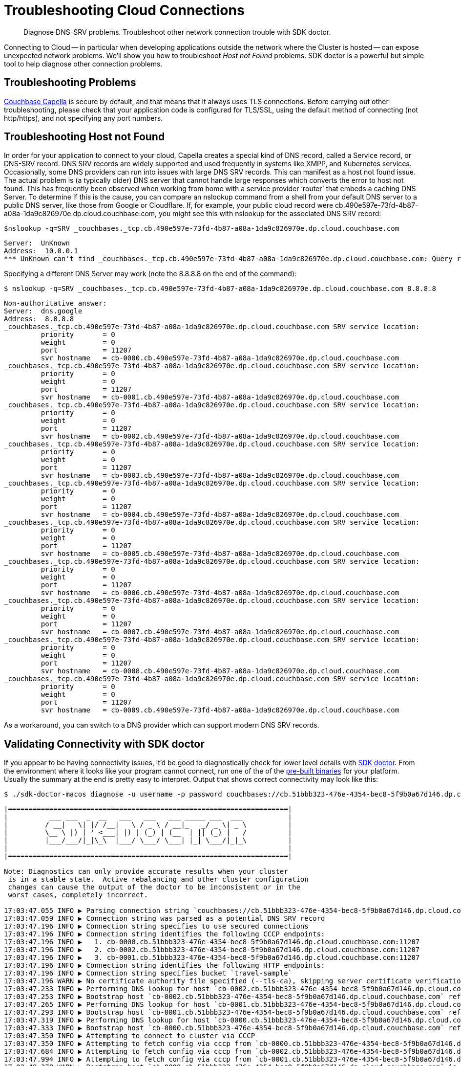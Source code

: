 = Troubleshooting Cloud Connections
:page-topic-type: howto

[abstract]
Diagnose DNS-SRV problems.
Troubleshoot other network connection trouble with SDK doctor.


Connecting to Cloud -- in particular when developing applications outside the network where the Cluster is hosted -- can expose unexpected network problems. 
We'll show you how to troubleshoot _Host not Found_ problems. 
SDK doctor is a powerful but simple tool to help diagnose other connection problems.

== Troubleshooting Problems

https://docs.couchbase.com/cloud/index.html[Couchbase Capella] is secure by default, and that means that it always uses TLS connections. 
Before carrying out other troubleshooting, please check that your application code is configured for TLS/SSL, using the default method of connecting (not http/https), and not specifying any port numbers.


== Troubleshooting Host not Found

In order for your application to connect to your cloud, Capella creates a special kind of DNS record, called a Service record, or DNS-SRV record. 
DNS SRV records are widely supported and used frequently in systems like XMPP, and Kubernetes services.  
Occasionally, some DNS providers can run into issues with large DNS SRV records. 
This can manifest as a host not found issue.  
The actual problem is (a typically older) DNS server that cannot handle large responses which converts the error to host not found. 
This has frequently been observed when working from home with a service provider ‘router’ that embeds a caching DNS Server.
To determine if this is the cause, you can compare an nslookup command from a shell from your default DNS server to a public DNS server, like those from Google or Cloudflare. 
If, for example, your public cloud record were cb.490e597e-73fd-4b87-a08a-1da9c826970e.dp.cloud.couchbase.com, you might see this with nslookup for the associated DNS SRV record:

[source,console]
----
$nslookup -q=SRV _couchbases._tcp.cb.490e597e-73fd-4b87-a08a-1da9c826970e.dp.cloud.couchbase.com
----

----
Server:  UnKnown
Address:  10.0.0.1
*** UnKnown can't find _couchbases._tcp.cb.490e597e-73fd-4b87-a08a-1da9c826970e.dp.cloud.couchbase.com: Query refused
----

Specifying a different DNS Server may work (note the 8.8.8.8 on the end of the command):

[source,console]
----
$ nslookup -q=SRV _couchbases._tcp.cb.490e597e-73fd-4b87-a08a-1da9c826970e.dp.cloud.couchbase.com 8.8.8.8
----

----
Non-authoritative answer:
Server:  dns.google
Address:  8.8.8.8
_couchbases._tcp.cb.490e597e-73fd-4b87-a08a-1da9c826970e.dp.cloud.couchbase.com SRV service location:
         priority       = 0
         weight         = 0
         port           = 11207
         svr hostname   = cb-0000.cb.490e597e-73fd-4b87-a08a-1da9c826970e.dp.cloud.couchbase.com
_couchbases._tcp.cb.490e597e-73fd-4b87-a08a-1da9c826970e.dp.cloud.couchbase.com SRV service location:
         priority       = 0
         weight         = 0
         port           = 11207
         svr hostname   = cb-0001.cb.490e597e-73fd-4b87-a08a-1da9c826970e.dp.cloud.couchbase.com
_couchbases._tcp.cb.490e597e-73fd-4b87-a08a-1da9c826970e.dp.cloud.couchbase.com SRV service location:
         priority       = 0
         weight         = 0
         port           = 11207
         svr hostname   = cb-0002.cb.490e597e-73fd-4b87-a08a-1da9c826970e.dp.cloud.couchbase.com
_couchbases._tcp.cb.490e597e-73fd-4b87-a08a-1da9c826970e.dp.cloud.couchbase.com SRV service location:
         priority       = 0
         weight         = 0
         port           = 11207
         svr hostname   = cb-0003.cb.490e597e-73fd-4b87-a08a-1da9c826970e.dp.cloud.couchbase.com
_couchbases._tcp.cb.490e597e-73fd-4b87-a08a-1da9c826970e.dp.cloud.couchbase.com SRV service location:
         priority       = 0
         weight         = 0
         port           = 11207
         svr hostname   = cb-0004.cb.490e597e-73fd-4b87-a08a-1da9c826970e.dp.cloud.couchbase.com
_couchbases._tcp.cb.490e597e-73fd-4b87-a08a-1da9c826970e.dp.cloud.couchbase.com SRV service location:
         priority       = 0
         weight         = 0
         port           = 11207
         svr hostname   = cb-0005.cb.490e597e-73fd-4b87-a08a-1da9c826970e.dp.cloud.couchbase.com
_couchbases._tcp.cb.490e597e-73fd-4b87-a08a-1da9c826970e.dp.cloud.couchbase.com SRV service location:
         priority       = 0
         weight         = 0
         port           = 11207
         svr hostname   = cb-0006.cb.490e597e-73fd-4b87-a08a-1da9c826970e.dp.cloud.couchbase.com
_couchbases._tcp.cb.490e597e-73fd-4b87-a08a-1da9c826970e.dp.cloud.couchbase.com SRV service location:
         priority       = 0
         weight         = 0
         port           = 11207
         svr hostname   = cb-0007.cb.490e597e-73fd-4b87-a08a-1da9c826970e.dp.cloud.couchbase.com
_couchbases._tcp.cb.490e597e-73fd-4b87-a08a-1da9c826970e.dp.cloud.couchbase.com SRV service location:
         priority       = 0
         weight         = 0
         port           = 11207
         svr hostname   = cb-0008.cb.490e597e-73fd-4b87-a08a-1da9c826970e.dp.cloud.couchbase.com
_couchbases._tcp.cb.490e597e-73fd-4b87-a08a-1da9c826970e.dp.cloud.couchbase.com SRV service location:
         priority       = 0
         weight         = 0
         port           = 11207
         svr hostname   = cb-0009.cb.490e597e-73fd-4b87-a08a-1da9c826970e.dp.cloud.couchbase.com
----

As a workaround, you can switch to a DNS provider which can support modern DNS SRV records.


== Validating Connectivity with SDK doctor

If you appear to be having connectivity issues, it'd be good to diagnostically check for lower level details with https://github.com/couchbaselabs/sdk-doctor[SDK doctor].  
From the environment where it looks like your program cannot connect, run one of the of the https://github.com/couchbaselabs/sdk-doctor/releases[pre-built binaries] for your platform. 
Usually the summary at the end is pretty easy to interpret.
Output that shows correct connectivity may look like this:

[source,console]
----
$ ./sdk-doctor-macos diagnose -u username -p password couchbases://cb.51bbb323-476e-4354-bec8-5f9b0a67d146.dp.cloud.couchbase.com/travel-sample
----

----
|====================================================================|
|          ___ ___  _  __   ___   ___   ___ _____ ___  ___           |
|         / __|   \| |/ /__|   \ / _ \ / __|_   _/ _ \| _ \          |
|         \__ \ |) | ' <___| |) | (_) | (__  | || (_) |   /          |
|         |___/___/|_|\_\  |___/ \___/ \___| |_| \___/|_|_\          |
|                                                                    |
|====================================================================|

Note: Diagnostics can only provide accurate results when your cluster
 is in a stable state.  Active rebalancing and other cluster configuration
 changes can cause the output of the doctor to be inconsistent or in the
 worst cases, completely incorrect.

17:03:47.055 INFO ▶ Parsing connection string `couchbases://cb.51bbb323-476e-4354-bec8-5f9b0a67d146.dp.cloud.couchbase.com/travel-sample`
17:03:47.059 INFO ▶ Connection string was parsed as a potential DNS SRV record
17:03:47.196 INFO ▶ Connection string specifies to use secured connections
17:03:47.196 INFO ▶ Connection string identifies the following CCCP endpoints:
17:03:47.196 INFO ▶   1. cb-0000.cb.51bbb323-476e-4354-bec8-5f9b0a67d146.dp.cloud.couchbase.com:11207
17:03:47.196 INFO ▶   2. cb-0002.cb.51bbb323-476e-4354-bec8-5f9b0a67d146.dp.cloud.couchbase.com:11207
17:03:47.196 INFO ▶   3. cb-0001.cb.51bbb323-476e-4354-bec8-5f9b0a67d146.dp.cloud.couchbase.com:11207
17:03:47.196 INFO ▶ Connection string identifies the following HTTP endpoints:
17:03:47.196 INFO ▶ Connection string specifies bucket `travel-sample`
17:03:47.196 WARN ▶ No certificate authority file specified (--tls-ca), skipping server certificate verification for this run.
17:03:47.233 INFO ▶ Performing DNS lookup for host `cb-0002.cb.51bbb323-476e-4354-bec8-5f9b0a67d146.dp.cloud.couchbase.com`
17:03:47.253 INFO ▶ Bootstrap host `cb-0002.cb.51bbb323-476e-4354-bec8-5f9b0a67d146.dp.cloud.couchbase.com` refers to a server with the address `54.244.32.132`
17:03:47.265 INFO ▶ Performing DNS lookup for host `cb-0001.cb.51bbb323-476e-4354-bec8-5f9b0a67d146.dp.cloud.couchbase.com`
17:03:47.293 INFO ▶ Bootstrap host `cb-0001.cb.51bbb323-476e-4354-bec8-5f9b0a67d146.dp.cloud.couchbase.com` refers to a server with the address `52.12.217.175`
17:03:47.319 INFO ▶ Performing DNS lookup for host `cb-0000.cb.51bbb323-476e-4354-bec8-5f9b0a67d146.dp.cloud.couchbase.com`
17:03:47.333 INFO ▶ Bootstrap host `cb-0000.cb.51bbb323-476e-4354-bec8-5f9b0a67d146.dp.cloud.couchbase.com` refers to a server with the address `52.34.53.119`
17:03:47.350 INFO ▶ Attempting to connect to cluster via CCCP
17:03:47.350 INFO ▶ Attempting to fetch config via cccp from `cb-0000.cb.51bbb323-476e-4354-bec8-5f9b0a67d146.dp.cloud.couchbase.com:11207`
17:03:47.684 INFO ▶ Attempting to fetch config via cccp from `cb-0002.cb.51bbb323-476e-4354-bec8-5f9b0a67d146.dp.cloud.couchbase.com:11207`
17:03:47.994 INFO ▶ Attempting to fetch config via cccp from `cb-0001.cb.51bbb323-476e-4354-bec8-5f9b0a67d146.dp.cloud.couchbase.com:11207`
17:03:48.378 WARN ▶ Bootstrap host `cb-0000.cb.51bbb323-476e-4354-bec8-5f9b0a67d146.dp.cloud.couchbase.com` is not using the canonical node hostname of `cb-0000.cb.51bbb323-476e-4354-bec8-5f9b0a67d146.svc`.  This is not neccessarily an error, but has been known to result in strange and challenging to diagnose errors when DNS entries are reconfigured.
17:03:48.378 WARN ▶ Bootstrap host `cb-0002.cb.51bbb323-476e-4354-bec8-5f9b0a67d146.dp.cloud.couchbase.com` is not using the canonical node hostname of `cb-0002.cb.51bbb323-476e-4354-bec8-5f9b0a67d146.svc`.  This is not neccessarily an error, but has been known to result in strange and challenging to diagnose errors when DNS entries are reconfigured.
17:03:48.378 WARN ▶ Bootstrap host `cb-0001.cb.51bbb323-476e-4354-bec8-5f9b0a67d146.dp.cloud.couchbase.com` is not using the canonical node hostname of `cb-0001.cb.51bbb323-476e-4354-bec8-5f9b0a67d146.svc`.  This is not neccessarily an error, but has been known to result in strange and challenging to diagnose errors when DNS entries are reconfigured.
17:03:48.379 INFO ▶ Selected the following network type: external
17:03:48.379 INFO ▶ Identified the following nodes:
17:03:48.379 INFO ▶   [0] cb-0000.cb.51bbb323-476e-4354-bec8-5f9b0a67d146.dp.cloud.couchbase.com
17:03:48.379 INFO ▶                  mgmtSSL: 18091,     indexStreamMaint:  9105,           indexHttps: 19102
17:03:48.379 INFO ▶                       kv: 11210,                 capi:  8092,                 n1ql:  8093
17:03:48.379 INFO ▶        eventingAdminPort:  8096,        eventingDebug:  9140,          eventingSSL: 18096
17:03:48.379 INFO ▶               indexAdmin:  9100,                 mgmt:  8091,                 cbas:  8095
17:03:48.379 INFO ▶                indexHttp:  9102,   indexStreamCatchup:  9104,                kvSSL: 11207
17:03:48.379 INFO ▶                  n1qlSSL: 18093,              capiSSL: 18092,              cbasSSL: 18095
17:03:48.379 INFO ▶                      fts:  8094,               ftsSSL: 18094,              ftsGRPC:  9130
17:03:48.379 INFO ▶               ftsGRPCSSL: 19130,            indexScan:  9101,      indexStreamInit:  9103
17:03:48.379 INFO ▶                projector:  9999
17:03:48.380 INFO ▶   [1] cb-0001.cb.51bbb323-476e-4354-bec8-5f9b0a67d146.dp.cloud.couchbase.com
17:03:48.380 INFO ▶                indexHttp:  9102,                 n1ql:  8093,              n1qlSSL: 18093
17:03:48.380 INFO ▶              eventingSSL: 18096,                  fts:  8094,           indexAdmin:  9100
17:03:48.380 INFO ▶                indexScan:  9101,     indexStreamMaint:  9105,                   kv: 11210
17:03:48.380 INFO ▶          indexStreamInit:  9103,              capiSSL: 18092,                 cbas:  8095
17:03:48.380 INFO ▶                  cbasSSL: 18095,        eventingDebug:  9140,               ftsSSL: 18094
17:03:48.380 INFO ▶                  ftsGRPC:  9130,           ftsGRPCSSL: 19130,            projector:  9999
17:03:48.380 INFO ▶                     capi:  8092,                 mgmt:  8091,              mgmtSSL: 18091
17:03:48.380 INFO ▶        eventingAdminPort:  8096,   indexStreamCatchup:  9104,           indexHttps: 19102
17:03:48.380 INFO ▶                    kvSSL: 11207
17:03:48.380 INFO ▶   [2] cb-0002.cb.51bbb323-476e-4354-bec8-5f9b0a67d146.dp.cloud.couchbase.com
17:03:48.380 INFO ▶               indexHttps: 19102,                 mgmt:  8091,                 cbas:  8095
17:03:48.380 INFO ▶                  cbasSSL: 18095,    eventingAdminPort:  8096,              ftsGRPC:  9130
17:03:48.380 INFO ▶               ftsGRPCSSL: 19130,            indexScan:  9101,                kvSSL: 11207
17:03:48.380 INFO ▶                  mgmtSSL: 18091,        eventingDebug:  9140,          eventingSSL: 18096
17:03:48.380 INFO ▶                   ftsSSL: 18094,           indexAdmin:  9100,                 n1ql:  8093
17:03:48.381 INFO ▶                      fts:  8094,            indexHttp:  9102,   indexStreamCatchup:  9104
17:03:48.381 INFO ▶                       kv: 11210,                 capi:  8092,            projector:  9999
17:03:48.381 INFO ▶          indexStreamInit:  9103,     indexStreamMaint:  9105,              capiSSL: 18092
17:03:48.384 INFO ▶                  n1qlSSL: 18093
17:03:48.384 INFO ▶ Fetching config from `https://cb-0000.cb.51bbb323-476e-4354-bec8-5f9b0a67d146.dp.cloud.couchbase.com:18091`
17:03:48.842 INFO ▶ Received cluster configuration, nodes list:
[
  {
    "addressFamily": "inet",
    "alternateAddresses": {
      "external": {
        "hostname": "cb-0000.cb.51bbb323-476e-4354-bec8-5f9b0a67d146.dp.cloud.couchbase.com",
        "ports": {
          "capi": 8092,
          "capiSSL": 18092,
          "kv": 11210,
          "mgmt": 8091,
          "mgmtSSL": 18091
        }
      }
    },
    "clusterCompatibility": 393221,
    "clusterMembership": "active",
    "configuredHostname": "cb-0000.cb.51bbb323-476e-4354-bec8-5f9b0a67d146.svc:8091",
    "couchApiBase": "http://cb-0000.cb.51bbb323-476e-4354-bec8-5f9b0a67d146.svc:8092/",
    "couchApiBaseHTTPS": "https://cb-0000.cb.51bbb323-476e-4354-bec8-5f9b0a67d146.svc:18092/",
    "cpuCount": 7.41,
    "externalListeners": [
      {
        "afamily": "inet",
        "nodeEncryption": false
      },
      {
        "afamily": "inet6",
        "nodeEncryption": false
      }
    ],
    "hostname": "cb-0000.cb.51bbb323-476e-4354-bec8-5f9b0a67d146.svc:8091",
    "interestingStats": {
      "cmd_get": 0,
      "couch_docs_actual_disk_size": 95931868,
      "couch_docs_data_size": 75800076,
      "couch_spatial_data_size": 0,
      "couch_spatial_disk_size": 0,
      "couch_views_actual_disk_size": 0,
      "couch_views_data_size": 0,
      "curr_items": 10518,
      "curr_items_tot": 21130,
      "ep_bg_fetched": 0,
      "get_hits": 0,
      "mem_used": 60430704,
      "ops": 0,
      "vb_active_num_non_resident": 0,
      "vb_replica_curr_items": 10612
    },
    "mcdMemoryAllocated": 50899,
    "mcdMemoryReserved": 50899,
    "memoryFree": 62661132288,
    "memoryTotal": 66714533888,
    "nodeEncryption": false,
    "nodeUUID": "658729d9892e255eb8ee14ff0d83c77b",
    "os": "x86_64-unknown-linux-gnu",
    "otpNode": "ns_1@cb-0000.cb.51bbb323-476e-4354-bec8-5f9b0a67d146.svc",
    "ports": {
      "direct": 11210,
      "distTCP": 21100,
      "distTLS": 21150,
      "httpsCAPI": 18092,
      "httpsMgmt": 18091
    },
    "recoveryType": "none",
    "services": [
      "cbas",
      "eventing",
      "fts",
      "index",
      "kv",
      "n1ql"
    ],
    "status": "healthy",
    "systemStats": {
      "cpu_cores_available": 7.41,
      "cpu_stolen_rate": 0,
      "cpu_utilization_rate": 14.37578814627995,
      "mem_free": 62661132288,
      "mem_limit": 60321431552,
      "mem_total": 66714533888,
      "swap_total": 0,
      "swap_used": 0
    },
    "thisNode": true,
    "uptime": "355557",
    "version": "6.5.1-6299-enterprise"
  },
  {
    "addressFamily": "inet",
    "alternateAddresses": {
      "external": {
        "hostname": "cb-0001.cb.51bbb323-476e-4354-bec8-5f9b0a67d146.dp.cloud.couchbase.com",
        "ports": {
          "capi": 8092,
          "capiSSL": 18092,
          "kv": 11210,
          "mgmt": 8091,
          "mgmtSSL": 18091
        }
      }
    },
    "clusterCompatibility": 393221,
    "clusterMembership": "active",
    "configuredHostname": "cb-0001.cb.51bbb323-476e-4354-bec8-5f9b0a67d146.svc:8091",
    "couchApiBase": "http://cb-0001.cb.51bbb323-476e-4354-bec8-5f9b0a67d146.svc:8092/",
    "couchApiBaseHTTPS": "https://cb-0001.cb.51bbb323-476e-4354-bec8-5f9b0a67d146.svc:18092/",
    "cpuCount": 7.41,
    "externalListeners": [
      {
        "afamily": "inet",
        "nodeEncryption": false
      },
      {
        "afamily": "inet6",
        "nodeEncryption": false
      }
    ],
    "hostname": "cb-0001.cb.51bbb323-476e-4354-bec8-5f9b0a67d146.svc:8091",
    "interestingStats": {
      "cmd_get": 0,
      "couch_docs_actual_disk_size": 94462140,
      "couch_docs_data_size": 74382586,
      "couch_spatial_data_size": 0,
      "couch_spatial_disk_size": 0,
      "couch_views_actual_disk_size": 0,
      "couch_views_data_size": 0,
      "curr_items": 10505,
      "curr_items_tot": 21003,
      "ep_bg_fetched": 0,
      "get_hits": 0,
      "mem_used": 60246064,
      "ops": 0,
      "vb_active_num_non_resident": 0,
      "vb_replica_curr_items": 10498
    },
    "mcdMemoryAllocated": 50899,
    "mcdMemoryReserved": 50899,
    "memoryFree": 63074009088,
    "memoryTotal": 66714533888,
    "nodeEncryption": false,
    "nodeUUID": "3c75947930dbf33a4bc923c262c3e4a3",
    "os": "x86_64-unknown-linux-gnu",
    "otpNode": "ns_1@cb-0001.cb.51bbb323-476e-4354-bec8-5f9b0a67d146.svc",
    "ports": {
      "direct": 11210,
      "distTCP": 21100,
      "distTLS": 21150,
      "httpsCAPI": 18092,
      "httpsMgmt": 18091
    },
    "recoveryType": "none",
    "services": [
      "cbas",
      "eventing",
      "fts",
      "index",
      "kv",
      "n1ql"
    ],
    "status": "healthy",
    "systemStats": {
      "cpu_cores_available": 7.41,
      "cpu_stolen_rate": 0,
      "cpu_utilization_rate": 2.756892230576441,
      "mem_free": 63074009088,
      "mem_limit": 60321431552,
      "mem_total": 66714533888,
      "swap_total": 0,
      "swap_used": 0
    },
    "uptime": "355490",
    "version": "6.5.1-6299-enterprise"
  },
  {
    "addressFamily": "inet",
    "alternateAddresses": {
      "external": {
        "hostname": "cb-0002.cb.51bbb323-476e-4354-bec8-5f9b0a67d146.dp.cloud.couchbase.com",
        "ports": {
          "capi": 8092,
          "capiSSL": 18092,
          "kv": 11210,
          "mgmt": 8091,
          "mgmtSSL": 18091
        }
      }
    },
    "clusterCompatibility": 393221,
    "clusterMembership": "active",
    "configuredHostname": "cb-0002.cb.51bbb323-476e-4354-bec8-5f9b0a67d146.svc:8091",
    "couchApiBase": "http://cb-0002.cb.51bbb323-476e-4354-bec8-5f9b0a67d146.svc:8092/",
    "couchApiBaseHTTPS": "https://cb-0002.cb.51bbb323-476e-4354-bec8-5f9b0a67d146.svc:18092/",
    "cpuCount": 7.41,
    "externalListeners": [
      {
        "afamily": "inet",
        "nodeEncryption": false
      },
      {
        "afamily": "inet6",
        "nodeEncryption": false
      }
    ],
    "hostname": "cb-0002.cb.51bbb323-476e-4354-bec8-5f9b0a67d146.svc:8091",
    "interestingStats": {
      "cmd_get": 0,
      "couch_docs_actual_disk_size": 94096058,
      "couch_docs_data_size": 73964794,
      "couch_spatial_data_size": 0,
      "couch_spatial_disk_size": 0,
      "couch_views_actual_disk_size": 0,
      "couch_views_data_size": 0,
      "curr_items": 10568,
      "curr_items_tot": 21049,
      "ep_bg_fetched": 0,
      "get_hits": 0,
      "mem_used": 60300208,
      "ops": 0,
      "vb_active_num_non_resident": 0,
      "vb_replica_curr_items": 10481
    },
    "mcdMemoryAllocated": 50899,
    "mcdMemoryReserved": 50899,
    "memoryFree": 63155494912,
    "memoryTotal": 66714533888,
    "nodeEncryption": false,
    "nodeUUID": "e7f034ff24a10eae59808b8b858bab62",
    "os": "x86_64-unknown-linux-gnu",
    "otpNode": "ns_1@cb-0002.cb.51bbb323-476e-4354-bec8-5f9b0a67d146.svc",
    "ports": {
      "direct": 11210,
      "distTCP": 21100,
      "distTLS": 21150,
      "httpsCAPI": 18092,
      "httpsMgmt": 18091
    },
    "recoveryType": "none",
    "services": [
      "cbas",
      "eventing",
      "fts",
      "index",
      "kv",
      "n1ql"
    ],
    "status": "healthy",
    "systemStats": {
      "cpu_cores_available": 7.41,
      "cpu_stolen_rate": 0,
      "cpu_utilization_rate": 4.636591478696742,
      "mem_free": 63155494912,
      "mem_limit": 60321431552,
      "mem_total": 66714533888,
      "swap_total": 0,
      "swap_used": 0
    },
    "uptime": "355435",
    "version": "6.5.1-6299-enterprise"
  }
]


17:03:55.056 INFO ▶ Successfully connected to Key Value service at `cb-0000.cb.51bbb323-476e-4354-bec8-5f9b0a67d146.dp.cloud.couchbase.com:11207`
17:03:55.278 INFO ▶ Successfully connected to Management service at `cb-0000.cb.51bbb323-476e-4354-bec8-5f9b0a67d146.dp.cloud.couchbase.com:18091`
17:03:55.534 INFO ▶ Successfully connected to Views service at `cb-0000.cb.51bbb323-476e-4354-bec8-5f9b0a67d146.dp.cloud.couchbase.com:18092`
17:03:55.697 INFO ▶ Successfully connected to Query service at `cb-0000.cb.51bbb323-476e-4354-bec8-5f9b0a67d146.dp.cloud.couchbase.com:18093`
17:03:55.880 INFO ▶ Successfully connected to Search service at `cb-0000.cb.51bbb323-476e-4354-bec8-5f9b0a67d146.dp.cloud.couchbase.com:18094`
17:03:56.035 INFO ▶ Successfully connected to Analytics service at `cb-0000.cb.51bbb323-476e-4354-bec8-5f9b0a67d146.dp.cloud.couchbase.com:18095`
17:03:56.273 INFO ▶ Successfully connected to Key Value service at `cb-0001.cb.51bbb323-476e-4354-bec8-5f9b0a67d146.dp.cloud.couchbase.com:11207`
17:03:56.494 INFO ▶ Successfully connected to Management service at `cb-0001.cb.51bbb323-476e-4354-bec8-5f9b0a67d146.dp.cloud.couchbase.com:18091`
17:03:56.794 INFO ▶ Successfully connected to Views service at `cb-0001.cb.51bbb323-476e-4354-bec8-5f9b0a67d146.dp.cloud.couchbase.com:18092`
17:03:56.964 INFO ▶ Successfully connected to Query service at `cb-0001.cb.51bbb323-476e-4354-bec8-5f9b0a67d146.dp.cloud.couchbase.com:18093`
17:03:57.115 INFO ▶ Successfully connected to Search service at `cb-0001.cb.51bbb323-476e-4354-bec8-5f9b0a67d146.dp.cloud.couchbase.com:18094`
17:03:57.290 INFO ▶ Successfully connected to Analytics service at `cb-0001.cb.51bbb323-476e-4354-bec8-5f9b0a67d146.dp.cloud.couchbase.com:18095`
17:03:57.533 INFO ▶ Successfully connected to Key Value service at `cb-0002.cb.51bbb323-476e-4354-bec8-5f9b0a67d146.dp.cloud.couchbase.com:11207`
17:03:57.780 INFO ▶ Successfully connected to Management service at `cb-0002.cb.51bbb323-476e-4354-bec8-5f9b0a67d146.dp.cloud.couchbase.com:18091`
17:03:58.000 INFO ▶ Successfully connected to Views service at `cb-0002.cb.51bbb323-476e-4354-bec8-5f9b0a67d146.dp.cloud.couchbase.com:18092`
17:03:58.216 INFO ▶ Successfully connected to Query service at `cb-0002.cb.51bbb323-476e-4354-bec8-5f9b0a67d146.dp.cloud.couchbase.com:18093`
17:03:58.458 INFO ▶ Successfully connected to Search service at `cb-0002.cb.51bbb323-476e-4354-bec8-5f9b0a67d146.dp.cloud.couchbase.com:18094`
17:03:58.666 INFO ▶ Successfully connected to Analytics service at `cb-0002.cb.51bbb323-476e-4354-bec8-5f9b0a67d146.dp.cloud.couchbase.com:18095`
17:03:59.254 INFO ▶ Memd Nop Pinged `cb-0000.cb.51bbb323-476e-4354-bec8-5f9b0a67d146.dp.cloud.couchbase.com:11207` 10 times, 0 errors, 30ms min, 45ms max, 35ms mean
17:03:59.254 WARN ▶ Memcached service on `cb-0000.cb.51bbb323-476e-4354-bec8-5f9b0a67d146.dp.cloud.couchbase.com:11207` on average took longer than 10ms (was: 35ms) to reply.  This is usually due to network-related issues, and could significantly affect application performance.
17:03:59.254 WARN ▶ Memcached service on `cb-0000.cb.51bbb323-476e-4354-bec8-5f9b0a67d146.dp.cloud.couchbase.com:11207` maximally took longer than 20ms (was: 45ms) to reply. This is usually due to network-related issues, and could significantly affect application performance.
17:03:59.848 INFO ▶ Memd Nop Pinged `cb-0001.cb.51bbb323-476e-4354-bec8-5f9b0a67d146.dp.cloud.couchbase.com:11207` 10 times, 0 errors, 29ms min, 60ms max, 36ms mean
17:03:59.848 WARN ▶ Memcached service on `cb-0001.cb.51bbb323-476e-4354-bec8-5f9b0a67d146.dp.cloud.couchbase.com:11207` on average took longer than 10ms (was: 36ms) to reply.  This is usually due to network-related issues, and could significantly affect application performance.
17:03:59.848 WARN ▶ Memcached service on `cb-0001.cb.51bbb323-476e-4354-bec8-5f9b0a67d146.dp.cloud.couchbase.com:11207` maximally took longer than 20ms (was: 60ms) to reply. This is usually due to network-related issues, and could significantly affect application performance.
17:04:00.485 INFO ▶ Memd Nop Pinged `cb-0002.cb.51bbb323-476e-4354-bec8-5f9b0a67d146.dp.cloud.couchbase.com:11207` 10 times, 0 errors, 30ms min, 70ms max, 37ms mean
17:04:00.485 WARN ▶ Memcached service on `cb-0002.cb.51bbb323-476e-4354-bec8-5f9b0a67d146.dp.cloud.couchbase.com:11207` on average took longer than 10ms (was: 37ms) to reply.  This is usually due to network-related issues, and could significantly affect application performance.
17:04:00.485 WARN ▶ Memcached service on `cb-0002.cb.51bbb323-476e-4354-bec8-5f9b0a67d146.dp.cloud.couchbase.com:11207` maximally took longer than 20ms (was: 70ms) to reply. This is usually due to network-related issues, and could significantly affect application performance.
17:04:00.485 INFO ▶ Diagnostics completed

Summary:
[WARN] No certificate authority file specified (--tls-ca), skipping server certificate verification for this run.
[WARN] Bootstrap host `cb-0000.cb.51bbb323-476e-4354-bec8-5f9b0a67d146.dp.cloud.couchbase.com` is not using the canonical node hostname of `cb-0000.cb.51bbb323-476e-4354-bec8-5f9b0a67d146.svc`.  This is not neccessarily an error, but has been known to result in strange and challenging to diagnose errors when DNS entries are reconfigured.
[WARN] Bootstrap host `cb-0002.cb.51bbb323-476e-4354-bec8-5f9b0a67d146.dp.cloud.couchbase.com` is not using the canonical node hostname of `cb-0002.cb.51bbb323-476e-4354-bec8-5f9b0a67d146.svc`.  This is not neccessarily an error, but has been known to result in strange and challenging to diagnose errors when DNS entries are reconfigured.
[WARN] Bootstrap host `cb-0001.cb.51bbb323-476e-4354-bec8-5f9b0a67d146.dp.cloud.couchbase.com` is not using the canonical node hostname of `cb-0001.cb.51bbb323-476e-4354-bec8-5f9b0a67d146.svc`.  This is not neccessarily an error, but has been known to result in strange and challenging to diagnose errors when DNS entries are reconfigured.
[WARN] Memcached service on `cb-0000.cb.51bbb323-476e-4354-bec8-5f9b0a67d146.dp.cloud.couchbase.com:11207` on average took longer than 10ms (was: 35ms) to reply.  This is usually due to network-related issues, and could significantly affect application performance.
[WARN] Memcached service on `cb-0000.cb.51bbb323-476e-4354-bec8-5f9b0a67d146.dp.cloud.couchbase.com:11207` maximally took longer than 20ms (was: 45ms) to reply. This is usually due to network-related issues, and could significantly affect application performance.
[WARN] Memcached service on `cb-0001.cb.51bbb323-476e-4354-bec8-5f9b0a67d146.dp.cloud.couchbase.com:11207` on average took longer than 10ms (was: 36ms) to reply.  This is usually due to network-related issues, and could significantly affect application performance.
[WARN] Memcached service on `cb-0001.cb.51bbb323-476e-4354-bec8-5f9b0a67d146.dp.cloud.couchbase.com:11207` maximally took longer than 20ms (was: 60ms) to reply. This is usually due to network-related issues, and could significantly affect application performance.
[WARN] Memcached service on `cb-0002.cb.51bbb323-476e-4354-bec8-5f9b0a67d146.dp.cloud.couchbase.com:11207` on average took longer than 10ms (was: 37ms) to reply.  This is usually due to network-related issues, and could significantly affect application performance.
[WARN] Memcached service on `cb-0002.cb.51bbb323-476e-4354-bec8-5f9b0a67d146.dp.cloud.couchbase.com:11207` maximally took longer than 20ms (was: 70ms) to reply. This is usually due to network-related issues, and could significantly affect application performance.

Found multiple issues, see listing above.
----

Note that there are a few warnings because we did not specify the CA certificate (available in the Couchbase Capella Console) and because we are connecting across the Internet, which has higher latency than we would have if running the application in the cloud. 
There are no errors.

A 'bad' result from SDK-Doctor would end in output more like this:

[source,console]
----
Summary:
[WARN] Your connection string specifies only a single host.  You should consider adding additional static nodes from your cluster to this list to improve your applications fault-tolerance
[ERRO] Bootstrap host `cb.490e597e-73fd-4b87-a08a-1da9c826970e.dp.cloud.couchbase.com` does not have a valid DNS entry.
[ERRO] Failed to fetch configuration via cccp from `cb.490e597e-73fd-4b87-a08a-1da9c826970e.dp.cloud.couchbase.com:11207` (error: dial tcp: lookup cb.490e597e-73fd-4b87-a08a-1da9c826970e.dp.cloud.couchbase.com: getaddrinfow: This is usually a temporary error during hostname resolution and means that the local server did not receive a response from an authoritative server.)
[ERRO] Failed to fetch terse configuration via http from `cb.490e597e-73fd-4b87-a08a-1da9c826970e.dp.cloud.couchbase.com:18091` (error: Get "http://cb.490e597e-73fd-4b87-a08a-1da9c826970e.dp.cloud.couchbase.com:18091/pools/default/b/couchbasecloudbucket": dial tcp: lookup cb.490e597e-73fd-4b87-a08a-1da9c826970e.dp.cloud.couchbase.com: getaddrinfow: This is usually a temporary error during hostname resolution and means that the local server did not receive a response from an authoritative server.)
[ERRO] All endpoints specified by your connection string were unreachable, further cluster diagnostics are not possible
----

This output is a possible indication that the DNS server in use does not support DNS SRV records, as covered in an earlier section.


